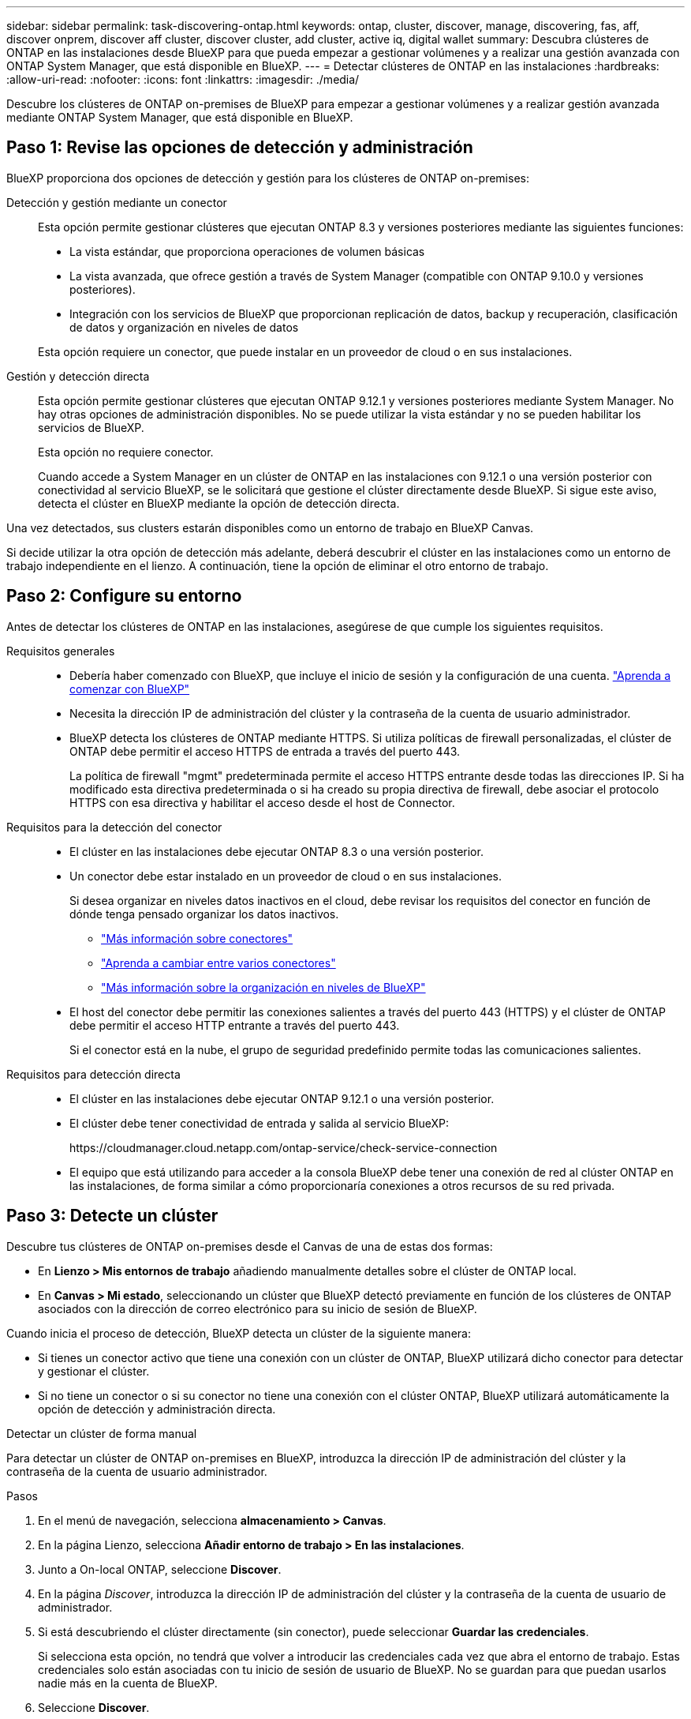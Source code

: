 ---
sidebar: sidebar 
permalink: task-discovering-ontap.html 
keywords: ontap, cluster, discover, manage, discovering, fas, aff, discover onprem, discover aff cluster, discover cluster, add cluster, active iq, digital wallet 
summary: Descubra clústeres de ONTAP en las instalaciones desde BlueXP para que pueda empezar a gestionar volúmenes y a realizar una gestión avanzada con ONTAP System Manager, que está disponible en BlueXP. 
---
= Detectar clústeres de ONTAP en las instalaciones
:hardbreaks:
:allow-uri-read: 
:nofooter: 
:icons: font
:linkattrs: 
:imagesdir: ./media/


[role="lead"]
Descubre los clústeres de ONTAP on-premises de BlueXP para empezar a gestionar volúmenes y a realizar gestión avanzada mediante ONTAP System Manager, que está disponible en BlueXP.



== Paso 1: Revise las opciones de detección y administración

BlueXP proporciona dos opciones de detección y gestión para los clústeres de ONTAP on-premises:

Detección y gestión mediante un conector:: Esta opción permite gestionar clústeres que ejecutan ONTAP 8.3 y versiones posteriores mediante las siguientes funciones:
+
--
* La vista estándar, que proporciona operaciones de volumen básicas
* La vista avanzada, que ofrece gestión a través de System Manager (compatible con ONTAP 9.10.0 y versiones posteriores).
* Integración con los servicios de BlueXP que proporcionan replicación de datos, backup y recuperación, clasificación de datos y organización en niveles de datos


Esta opción requiere un conector, que puede instalar en un proveedor de cloud o en sus instalaciones.

--
Gestión y detección directa:: Esta opción permite gestionar clústeres que ejecutan ONTAP 9.12.1 y versiones posteriores mediante System Manager. No hay otras opciones de administración disponibles. No se puede utilizar la vista estándar y no se pueden habilitar los servicios de BlueXP.
+
--
Esta opción no requiere conector.

Cuando accede a System Manager en un clúster de ONTAP en las instalaciones con 9.12.1 o una versión posterior con conectividad al servicio BlueXP, se le solicitará que gestione el clúster directamente desde BlueXP. Si sigue este aviso, detecta el clúster en BlueXP mediante la opción de detección directa.

--


Una vez detectados, sus clusters estarán disponibles como un entorno de trabajo en BlueXP Canvas.

Si decide utilizar la otra opción de detección más adelante, deberá descubrir el clúster en las instalaciones como un entorno de trabajo independiente en el lienzo. A continuación, tiene la opción de eliminar el otro entorno de trabajo.



== Paso 2: Configure su entorno

Antes de detectar los clústeres de ONTAP en las instalaciones, asegúrese de que cumple los siguientes requisitos.

Requisitos generales::
+
--
* Debería haber comenzado con BlueXP, que incluye el inicio de sesión y la configuración de una cuenta.
https://docs.netapp.com/us-en/bluexp-setup-admin/concept-overview.html["Aprenda a comenzar con BlueXP"^]
* Necesita la dirección IP de administración del clúster y la contraseña de la cuenta de usuario administrador.
* BlueXP detecta los clústeres de ONTAP mediante HTTPS. Si utiliza políticas de firewall personalizadas, el clúster de ONTAP debe permitir el acceso HTTPS de entrada a través del puerto 443.
+
La política de firewall "mgmt" predeterminada permite el acceso HTTPS entrante desde todas las direcciones IP. Si ha modificado esta directiva predeterminada o si ha creado su propia directiva de firewall, debe asociar el protocolo HTTPS con esa directiva y habilitar el acceso desde el host de Connector.



--
Requisitos para la detección del conector::
+
--
* El clúster en las instalaciones debe ejecutar ONTAP 8.3 o una versión posterior.
* Un conector debe estar instalado en un proveedor de cloud o en sus instalaciones.
+
Si desea organizar en niveles datos inactivos en el cloud, debe revisar los requisitos del conector en función de dónde tenga pensado organizar los datos inactivos.

+
** https://docs.netapp.com/us-en/bluexp-setup-admin/concept-connectors.html["Más información sobre conectores"^]
** https://docs.netapp.com/us-en/bluexp-setup-admin/task-manage-multiple-connectors.html["Aprenda a cambiar entre varios conectores"^]
** https://docs.netapp.com/us-en/bluexp-tiering/concept-cloud-tiering.html["Más información sobre la organización en niveles de BlueXP"^]


* El host del conector debe permitir las conexiones salientes a través del puerto 443 (HTTPS) y el clúster de ONTAP debe permitir el acceso HTTP entrante a través del puerto 443.
+
Si el conector está en la nube, el grupo de seguridad predefinido permite todas las comunicaciones salientes.



--
Requisitos para detección directa::
+
--
* El clúster en las instalaciones debe ejecutar ONTAP 9.12.1 o una versión posterior.
* El clúster debe tener conectividad de entrada y salida al servicio BlueXP:
+
\https://cloudmanager.cloud.netapp.com/ontap-service/check-service-connection

* El equipo que está utilizando para acceder a la consola BlueXP debe tener una conexión de red al clúster ONTAP en las instalaciones, de forma similar a cómo proporcionaría conexiones a otros recursos de su red privada.


--




== Paso 3: Detecte un clúster

Descubre tus clústeres de ONTAP on-premises desde el Canvas de una de estas dos formas:

* En *Lienzo > Mis entornos de trabajo* añadiendo manualmente detalles sobre el clúster de ONTAP local.
* En *Canvas > Mi estado*, seleccionando un clúster que BlueXP detectó previamente en función de los clústeres de ONTAP asociados con la dirección de correo electrónico para su inicio de sesión de BlueXP.


Cuando inicia el proceso de detección, BlueXP detecta un clúster de la siguiente manera:

* Si tienes un conector activo que tiene una conexión con un clúster de ONTAP, BlueXP utilizará dicho conector para detectar y gestionar el clúster.
* Si no tiene un conector o si su conector no tiene una conexión con el clúster ONTAP, BlueXP utilizará automáticamente la opción de detección y administración directa.


[role="tabbed-block"]
====
.Detectar un clúster de forma manual
--
Para detectar un clúster de ONTAP on-premises en BlueXP, introduzca la dirección IP de administración del clúster y la contraseña de la cuenta de usuario administrador.

.Pasos
. En el menú de navegación, selecciona *almacenamiento > Canvas*.
. En la página Lienzo, selecciona *Añadir entorno de trabajo > En las instalaciones*.
. Junto a On-local ONTAP, seleccione *Discover*.
. En la página _Discover_, introduzca la dirección IP de administración del clúster y la contraseña de la cuenta de usuario de administrador.
. Si está descubriendo el clúster directamente (sin conector), puede seleccionar *Guardar las credenciales*.
+
Si selecciona esta opción, no tendrá que volver a introducir las credenciales cada vez que abra el entorno de trabajo. Estas credenciales solo están asociadas con tu inicio de sesión de usuario de BlueXP. No se guardan para que puedan usarlos nadie más en la cuenta de BlueXP.

. Seleccione *Discover*.
+
Si no tienes un conector y no se puede acceder a la dirección IP desde BlueXP, se te pedirá que crees un conector.



.Resultado
BlueXP detecta el clúster y lo agrega como un entorno de trabajo en el lienzo. Ahora puede empezar a gestionar el clúster.

* link:task-manage-ontap-direct.html["Conozca cómo se detectan directamente los clústeres"]
* link:task-manage-ontap-connector.html["Aprenda a gestionar clústeres detectados con un conector"]


--
.Añada un clúster detectado previamente
--
BlueXP detecta automáticamente información sobre los clústeres de ONTAP asociados con la dirección de correo electrónico para el inicio de sesión de BlueXP y los muestra en la página *Mi estado* como clústeres no detectados. Puede ver la lista de clústeres no detectados y añadirlos de uno en uno.

.Acerca de esta tarea
Tenga en cuenta lo siguiente acerca de los clústeres de ONTAP locales que aparecen en la página My estate:

* La dirección de correo electrónico que usas para iniciar sesión en BlueXP debe estar asociada con una cuenta del sitio de soporte de NetApp (NSS) de nivel completo registrada.
+
** Si inicias sesión en BlueXP con tu cuenta de NSS y llegas a la página My estate, BlueXP utiliza dicha cuenta de NSS para encontrar los clústeres asociados con la cuenta.
** Si inicias sesión en BlueXP con una cuenta de nube o una conexión federada y accedes a la página My estate, BlueXP te pedirá que verifiques tu correo electrónico. Si esa dirección de correo electrónico está asociada con una cuenta de NSS, BlueXP utiliza esa información para buscar los clústeres asociados a la cuenta.


* BlueXP solo muestra los clústeres de ONTAP que han enviado mensajes de AutoSupport correctamente a NetApp.
* Para actualizar la lista de inventario, salga de la página Mi estado, espere 5 minutos y vuelva a ella.


.Pasos
. En el menú de navegación, selecciona *almacenamiento > Canvas*.
. Selecciona *Mi estado*.
. En la página Mi estado, selecciona *Descubrir* para ONTAP en las instalaciones.
+
image:screenshot-my-estate-ontap.png["Una captura de pantalla de la página Mi estado que muestra 12 clústeres de ONTAP locales sin detectar."]

. Seleccione un clúster y luego seleccione *Discover*.
+
image:screenshot-my-estate-ontap-discover.png["Una captura de pantalla de la página Mi estado que muestra 12 clústeres de ONTAP locales sin detectar."]

. Introduzca la contraseña de la cuenta de usuario de administrador.
. Seleccione *Discover*.
+
Si no tienes un conector y no se puede acceder a la dirección IP desde BlueXP, se te pedirá que crees un conector.



.Resultado
BlueXP detecta el clúster y lo agrega como un entorno de trabajo en el lienzo. Ahora puede empezar a gestionar el clúster.

* link:task-manage-ontap-direct.html["Conozca cómo se detectan directamente los clústeres"]
* link:task-manage-ontap-connector.html["Aprenda a gestionar clústeres detectados con un conector"]


--
====
